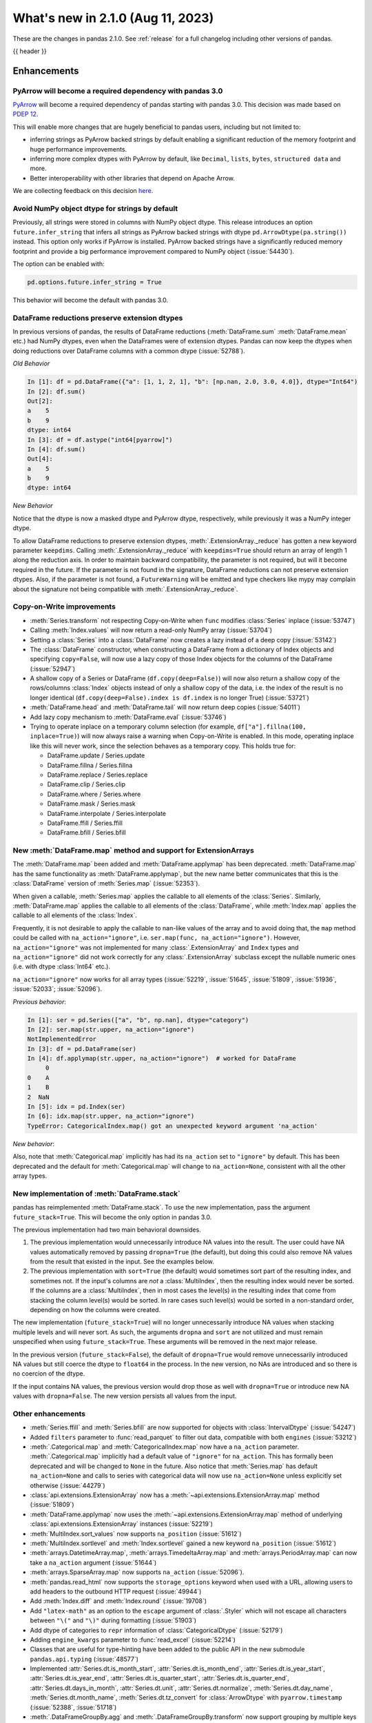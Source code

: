 .. _whatsnew_210:

What's new in 2.1.0 (Aug 11, 2023)
--------------------------------------

These are the changes in pandas 2.1.0. See :ref:`release` for a full changelog
including other versions of pandas.

{{ header }}

.. ---------------------------------------------------------------------------
.. _whatsnew_210.enhancements:

Enhancements
~~~~~~~~~~~~

.. _whatsnew_210.enhancements.pyarrow_dependency:

PyArrow will become a required dependency with pandas 3.0
^^^^^^^^^^^^^^^^^^^^^^^^^^^^^^^^^^^^^^^^^^^^^^^^^^^^^^^^^

`PyArrow <https://arrow.apache.org/docs/python/index.html>`_ will become a required
dependency of pandas starting with pandas 3.0. This decision was made based on
`PDEP 12 <https://pandas.pydata.org/pdeps/0010-required-pyarrow-dependency.html>`_.

This will enable more changes that are hugely beneficial to pandas users, including
but not limited to:

- inferring strings as PyArrow backed strings by default enabling a significant
  reduction of the memory footprint and huge performance improvements.
- inferring more complex dtypes with PyArrow by default, like ``Decimal``, ``lists``,
  ``bytes``, ``structured data`` and more.
- Better interoperability with other libraries that depend on Apache Arrow.

We are collecting feedback on this decision `here <https://github.com/pandas-dev/pandas/issues/54466>`_.

.. _whatsnew_210.enhancements.infer_strings:

Avoid NumPy object dtype for strings by default
^^^^^^^^^^^^^^^^^^^^^^^^^^^^^^^^^^^^^^^^^^^^^^^

Previously, all strings were stored in columns with NumPy object dtype.
This release introduces an option ``future.infer_string`` that infers all
strings as PyArrow backed strings with dtype ``pd.ArrowDtype(pa.string())`` instead.
This option only works if PyArrow is installed. PyArrow backed strings have a
significantly reduced memory footprint and provide a big performance improvement
compared to NumPy object (:issue:`54430`).

The option can be enabled with:

.. code-block:: python

    pd.options.future.infer_string = True

This behavior will become the default with pandas 3.0.

.. _whatsnew_210.enhancements.reduction_extension_dtypes:

DataFrame reductions preserve extension dtypes
^^^^^^^^^^^^^^^^^^^^^^^^^^^^^^^^^^^^^^^^^^^^^^

In previous versions of pandas, the results of DataFrame reductions
(:meth:`DataFrame.sum` :meth:`DataFrame.mean` etc.) had NumPy dtypes, even when the DataFrames
were of extension dtypes. Pandas can now keep the dtypes when doing reductions over DataFrame
columns with a common dtype (:issue:`52788`).

*Old Behavior*

.. code-block:: ipython

    In [1]: df = pd.DataFrame({"a": [1, 1, 2, 1], "b": [np.nan, 2.0, 3.0, 4.0]}, dtype="Int64")
    In [2]: df.sum()
    Out[2]:
    a    5
    b    9
    dtype: int64
    In [3]: df = df.astype("int64[pyarrow]")
    In [4]: df.sum()
    Out[4]:
    a    5
    b    9
    dtype: int64

*New Behavior*

.. ipython:: python

    df = pd.DataFrame({"a": [1, 1, 2, 1], "b": [np.nan, 2.0, 3.0, 4.0]}, dtype="Int64")
    df.sum()
    df = df.astype("int64[pyarrow]")
    df.sum()

Notice that the dtype is now a masked dtype and PyArrow dtype, respectively, while previously it was a NumPy integer dtype.

To allow DataFrame reductions to preserve extension dtypes, :meth:`.ExtensionArray._reduce` has gotten a new keyword parameter ``keepdims``. Calling :meth:`.ExtensionArray._reduce` with ``keepdims=True`` should return an array of length 1 along the reduction axis. In order to maintain backward compatibility, the parameter is not required, but will it become required in the future. If the parameter is not found in the signature, DataFrame reductions can not preserve extension dtypes. Also, if the parameter is not found, a ``FutureWarning`` will be emitted and type checkers like mypy may complain about the signature not being compatible with :meth:`.ExtensionArray._reduce`.

.. _whatsnew_210.enhancements.cow:

Copy-on-Write improvements
^^^^^^^^^^^^^^^^^^^^^^^^^^

- :meth:`Series.transform` not respecting Copy-on-Write when ``func`` modifies :class:`Series` inplace (:issue:`53747`)
- Calling :meth:`Index.values` will now return a read-only NumPy array (:issue:`53704`)
- Setting a :class:`Series` into a :class:`DataFrame` now creates a lazy instead of a deep copy (:issue:`53142`)
- The :class:`DataFrame` constructor, when constructing a DataFrame from a dictionary
  of Index objects and specifying ``copy=False``, will now use a lazy copy
  of those Index objects for the columns of the DataFrame (:issue:`52947`)
- A shallow copy of a Series or DataFrame (``df.copy(deep=False)``) will now also return
  a shallow copy of the rows/columns :class:`Index` objects instead of only a shallow copy of
  the data, i.e. the index of the result is no longer identical
  (``df.copy(deep=False).index is df.index`` is no longer True) (:issue:`53721`)
- :meth:`DataFrame.head` and :meth:`DataFrame.tail` will now return deep copies (:issue:`54011`)
- Add lazy copy mechanism to :meth:`DataFrame.eval` (:issue:`53746`)

- Trying to operate inplace on a temporary column selection
  (for example, ``df["a"].fillna(100, inplace=True)``)
  will now always raise a warning when Copy-on-Write is enabled. In this mode,
  operating inplace like this will never work, since the selection behaves
  as a temporary copy. This holds true for:

  - DataFrame.update / Series.update
  - DataFrame.fillna / Series.fillna
  - DataFrame.replace / Series.replace
  - DataFrame.clip / Series.clip
  - DataFrame.where / Series.where
  - DataFrame.mask / Series.mask
  - DataFrame.interpolate / Series.interpolate
  - DataFrame.ffill / Series.ffill
  - DataFrame.bfill / Series.bfill

.. _whatsnew_210.enhancements.map_na_action:

New :meth:`DataFrame.map` method and support for ExtensionArrays
^^^^^^^^^^^^^^^^^^^^^^^^^^^^^^^^^^^^^^^^^^^^^^^^^^^^^^^^^^^^^^^^

The :meth:`DataFrame.map` been added and :meth:`DataFrame.applymap` has been deprecated. :meth:`DataFrame.map` has the same functionality as :meth:`DataFrame.applymap`, but the new name better communicates that this is the :class:`DataFrame` version of :meth:`Series.map` (:issue:`52353`).

When given a callable, :meth:`Series.map` applies the callable to all elements of the :class:`Series`.
Similarly, :meth:`DataFrame.map` applies the callable to all elements of the :class:`DataFrame`,
while :meth:`Index.map` applies the callable to all elements of the :class:`Index`.

Frequently, it is not desirable to apply the callable to nan-like values of the array and to avoid doing
that, the ``map`` method could be called with ``na_action="ignore"``, i.e. ``ser.map(func, na_action="ignore")``.
However, ``na_action="ignore"`` was not implemented for many :class:`.ExtensionArray` and ``Index`` types
and ``na_action="ignore"`` did not work correctly for any :class:`.ExtensionArray` subclass except the nullable numeric ones (i.e. with dtype :class:`Int64` etc.).

``na_action="ignore"`` now works for all array types (:issue:`52219`, :issue:`51645`, :issue:`51809`, :issue:`51936`, :issue:`52033`; :issue:`52096`).

*Previous behavior*:

.. code-block:: ipython

    In [1]: ser = pd.Series(["a", "b", np.nan], dtype="category")
    In [2]: ser.map(str.upper, na_action="ignore")
    NotImplementedError
    In [3]: df = pd.DataFrame(ser)
    In [4]: df.applymap(str.upper, na_action="ignore")  # worked for DataFrame
         0
    0    A
    1    B
    2  NaN
    In [5]: idx = pd.Index(ser)
    In [6]: idx.map(str.upper, na_action="ignore")
    TypeError: CategoricalIndex.map() got an unexpected keyword argument 'na_action'

*New behavior*:

.. ipython:: python

    ser = pd.Series(["a", "b", np.nan], dtype="category")
    ser.map(str.upper, na_action="ignore")
    df = pd.DataFrame(ser)
    df.map(str.upper, na_action="ignore")
    idx = pd.Index(ser)
    idx.map(str.upper, na_action="ignore")

Also, note that :meth:`Categorical.map` implicitly has had its ``na_action`` set to ``"ignore"`` by default.
This has been deprecated and the default for :meth:`Categorical.map` will change
to ``na_action=None``, consistent with all the other array types.

.. _whatsnew_210.enhancements.new_stack:

New implementation of :meth:`DataFrame.stack`
^^^^^^^^^^^^^^^^^^^^^^^^^^^^^^^^^^^^^^^^^^^^^

pandas has reimplemented :meth:`DataFrame.stack`. To use the new implementation, pass the argument ``future_stack=True``. This will become the only option in pandas 3.0.

The previous implementation had two main behavioral downsides.

1. The previous implementation would unnecessarily introduce NA values into the result. The user could have NA values automatically removed by passing ``dropna=True`` (the default), but doing this could also remove NA values from the result that existed in the input. See the examples below.
2. The previous implementation with ``sort=True`` (the default) would sometimes sort part of the resulting index, and sometimes not. If the input's columns are *not* a :class:`MultiIndex`, then the resulting index would never be sorted. If the columns are a :class:`MultiIndex`, then in most cases the level(s) in the resulting index that come from stacking the column level(s) would be sorted. In rare cases such level(s) would be sorted in a non-standard order, depending on how the columns were created.

The new implementation (``future_stack=True``) will no longer unnecessarily introduce NA values when stacking multiple levels and will never sort. As such, the arguments ``dropna`` and ``sort`` are not utilized and must remain unspecified when using ``future_stack=True``. These arguments will be removed in the next major release.

.. ipython:: python

    columns = pd.MultiIndex.from_tuples([("B", "d"), ("A", "c")])
    df = pd.DataFrame([[0, 2], [1, 3]], index=["z", "y"], columns=columns)
    df

In the previous version (``future_stack=False``), the default of ``dropna=True`` would remove unnecessarily introduced NA values but still coerce the dtype to ``float64`` in the process. In the new version, no NAs are introduced and so there is no coercion of the dtype.

.. ipython:: python
    :okwarning:

    df.stack([0, 1], future_stack=False, dropna=True)
    df.stack([0, 1], future_stack=True)

If the input contains NA values, the previous version would drop those as well with ``dropna=True`` or introduce new NA values with ``dropna=False``. The new version persists all values from the input.

.. ipython:: python
    :okwarning:

    df = pd.DataFrame([[0, 2], [np.nan, np.nan]], columns=columns)
    df
    df.stack([0, 1], future_stack=False, dropna=True)
    df.stack([0, 1], future_stack=False, dropna=False)
    df.stack([0, 1], future_stack=True)

.. _whatsnew_210.enhancements.other:

Other enhancements
^^^^^^^^^^^^^^^^^^
- :meth:`Series.ffill` and :meth:`Series.bfill` are now supported for objects with :class:`IntervalDtype` (:issue:`54247`)
- Added ``filters`` parameter to :func:`read_parquet` to filter out data, compatible with both ``engines`` (:issue:`53212`)
- :meth:`.Categorical.map` and :meth:`CategoricalIndex.map` now have a ``na_action`` parameter.
  :meth:`.Categorical.map` implicitly had a default value of ``"ignore"`` for ``na_action``. This has formally been deprecated and will be changed to ``None`` in the future.
  Also notice that :meth:`Series.map` has default ``na_action=None`` and calls to series with categorical data will now use ``na_action=None`` unless explicitly set otherwise (:issue:`44279`)
- :class:`api.extensions.ExtensionArray` now has a :meth:`~api.extensions.ExtensionArray.map` method (:issue:`51809`)
- :meth:`DataFrame.applymap` now uses the :meth:`~api.extensions.ExtensionArray.map` method of underlying :class:`api.extensions.ExtensionArray` instances (:issue:`52219`)
- :meth:`MultiIndex.sort_values` now supports ``na_position`` (:issue:`51612`)
- :meth:`MultiIndex.sortlevel` and :meth:`Index.sortlevel` gained a new keyword ``na_position`` (:issue:`51612`)
- :meth:`arrays.DatetimeArray.map`, :meth:`arrays.TimedeltaArray.map` and :meth:`arrays.PeriodArray.map` can now take a ``na_action`` argument (:issue:`51644`)
- :meth:`arrays.SparseArray.map` now supports ``na_action`` (:issue:`52096`).
- :meth:`pandas.read_html` now supports the ``storage_options`` keyword when used with a URL, allowing users to add headers to the outbound HTTP request (:issue:`49944`)
- Add :meth:`Index.diff` and :meth:`Index.round` (:issue:`19708`)
- Add ``"latex-math"`` as an option to the ``escape`` argument of :class:`.Styler` which will not escape all characters between ``"\("`` and ``"\)"`` during formatting (:issue:`51903`)
- Add dtype of categories to ``repr`` information of :class:`CategoricalDtype` (:issue:`52179`)
- Adding ``engine_kwargs`` parameter to :func:`read_excel` (:issue:`52214`)
- Classes that are useful for type-hinting have been added to the public API in the new submodule ``pandas.api.typing`` (:issue:`48577`)
- Implemented :attr:`Series.dt.is_month_start`, :attr:`Series.dt.is_month_end`, :attr:`Series.dt.is_year_start`, :attr:`Series.dt.is_year_end`, :attr:`Series.dt.is_quarter_start`, :attr:`Series.dt.is_quarter_end`, :attr:`Series.dt.days_in_month`, :attr:`Series.dt.unit`, :attr:`Series.dt.normalize`, :meth:`Series.dt.day_name`, :meth:`Series.dt.month_name`, :meth:`Series.dt.tz_convert` for :class:`ArrowDtype` with ``pyarrow.timestamp`` (:issue:`52388`, :issue:`51718`)
- :meth:`.DataFrameGroupBy.agg` and :meth:`.DataFrameGroupBy.transform` now support grouping by multiple keys when the index is not a :class:`MultiIndex` for ``engine="numba"`` (:issue:`53486`)
- :meth:`.SeriesGroupBy.agg` and :meth:`.DataFrameGroupBy.agg` now support passing in multiple functions for ``engine="numba"`` (:issue:`53486`)
- :meth:`.SeriesGroupBy.transform` and :meth:`.DataFrameGroupBy.transform` now support passing in a string as the function for ``engine="numba"`` (:issue:`53579`)
- :meth:`DataFrame.stack` gained the ``sort`` keyword to dictate whether the resulting :class:`MultiIndex` levels are sorted (:issue:`15105`)
- :meth:`DataFrame.unstack` gained the ``sort`` keyword to dictate whether the resulting :class:`MultiIndex` levels are sorted (:issue:`15105`)
- :meth:`Series.explode` now supports PyArrow-backed list types (:issue:`53602`)
- :meth:`Series.str.join` now supports ``ArrowDtype(pa.string())`` (:issue:`53646`)
- Add ``validate`` parameter to :meth:`Categorical.from_codes` (:issue:`50975`)
- Added :meth:`.ExtensionArray.interpolate` used by :meth:`Series.interpolate` and :meth:`DataFrame.interpolate` (:issue:`53659`)
- Added ``engine_kwargs`` parameter to :meth:`DataFrame.to_excel` (:issue:`53220`)
- Implemented :func:`api.interchange.from_dataframe` for :class:`DatetimeTZDtype` (:issue:`54239`)
- Implemented ``__from_arrow__`` on :class:`DatetimeTZDtype` (:issue:`52201`)
- Implemented ``__pandas_priority__`` to allow custom types to take precedence over :class:`DataFrame`, :class:`Series`, :class:`Index`, or :class:`.ExtensionArray` for arithmetic operations, :ref:`see the developer guide <extending.pandas_priority>` (:issue:`48347`)
- Improve error message when having incompatible columns using :meth:`DataFrame.merge` (:issue:`51861`)
- Improve error message when setting :class:`DataFrame` with wrong number of columns through :meth:`DataFrame.isetitem` (:issue:`51701`)
- Improved error handling when using :meth:`DataFrame.to_json` with incompatible ``index`` and ``orient`` arguments (:issue:`52143`)
- Improved error message when creating a DataFrame with empty data (0 rows), no index and an incorrect number of columns (:issue:`52084`)
- Improved error message when providing an invalid ``index`` or ``offset`` argument to :class:`.VariableOffsetWindowIndexer` (:issue:`54379`)
- Let :meth:`DataFrame.to_feather` accept a non-default :class:`Index` and non-string column names (:issue:`51787`)
- Added a new parameter ``by_row`` to :meth:`Series.apply` and :meth:`DataFrame.apply`. When set to ``False`` the supplied callables will always operate on the whole Series or DataFrame (:issue:`53400`, :issue:`53601`).
- :meth:`DataFrame.shift` and :meth:`Series.shift` now allow shifting by multiple periods by supplying a list of periods (:issue:`44424`)
- Groupby aggregations with ``numba`` (such as :meth:`.DataFrameGroupBy.sum`) now can preserve the dtype of the input instead of casting to ``float64`` (:issue:`44952`)
- Improved error message when :meth:`.DataFrameGroupBy.agg` failed (:issue:`52930`)
- Many read/to_* functions, such as :meth:`DataFrame.to_pickle` and :func:`read_csv`, support forwarding compression arguments to ``lzma.LZMAFile`` (:issue:`52979`)
- Reductions :meth:`Series.argmax`, :meth:`Series.argmin`, :meth:`Series.idxmax`, :meth:`Series.idxmin`, :meth:`Index.argmax`, :meth:`Index.argmin`, :meth:`DataFrame.idxmax`, :meth:`DataFrame.idxmin` are now supported for object-dtype (:issue:`4279`, :issue:`18021`, :issue:`40685`, :issue:`43697`)
- :meth:`DataFrame.to_parquet` and :func:`read_parquet` will now write and read ``attrs`` respectively (:issue:`54346`)
- :meth:`Series.cummax`, :meth:`Series.cummin` and :meth:`Series.cumprod` are now supported for pyarrow dtypes with pyarrow version 13.0 and above (:issue:`52085`)
- Added support for the DataFrame Consortium Standard (:issue:`54383`)
- Performance improvement in :meth:`.DataFrameGroupBy.quantile` and :meth:`.SeriesGroupBy.quantile` (:issue:`51722`)

.. ---------------------------------------------------------------------------
.. _whatsnew_210.api_breaking:

Backwards incompatible API changes
~~~~~~~~~~~~~~~~~~~~~~~~~~~~~~~~~~

.. _whatsnew_210.api_breaking.deps:

Increased minimum version for Python
^^^^^^^^^^^^^^^^^^^^^^^^^^^^^^^^^^^^

pandas 2.1.0 supports Python 3.9 and higher.

Increased minimum versions for dependencies
^^^^^^^^^^^^^^^^^^^^^^^^^^^^^^^^^^^^^^^^^^^
Some minimum supported versions of dependencies were updated.
If installed, we now require:

+----------------------+-----------------+----------+---------+
| Package              | Minimum Version | Required | Changed |
+======================+=================+==========+=========+
| numpy                | 1.22.4          |    X     |    X    |
+----------------------+-----------------+----------+---------+
| mypy (dev)           | 1.4.1           |          |    X    |
+----------------------+-----------------+----------+---------+
| beautifulsoup4       | 4.11.1          |          |    X    |
+----------------------+-----------------+----------+---------+
| bottleneck           | 1.3.4           |          |    X    |
+----------------------+-----------------+----------+---------+
| dataframe-api-compat | 0.1.7           |          |    X    |
+----------------------+-----------------+----------+---------+
| fastparquet          | 0.8.1           |          |    X    |
+----------------------+-----------------+----------+---------+
| fsspec               | 2022.05.0       |          |    X    |
+----------------------+-----------------+----------+---------+
| hypothesis           | 6.46.1          |          |    X    |
+----------------------+-----------------+----------+---------+
| gcsfs                | 2022.05.0       |          |    X    |
+----------------------+-----------------+----------+---------+
| jinja2               | 3.1.2           |          |    X    |
+----------------------+-----------------+----------+---------+
| lxml                 | 4.8.0           |          |    X    |
+----------------------+-----------------+----------+---------+
| numba                | 0.55.2          |          |    X    |
+----------------------+-----------------+----------+---------+
| numexpr              | 2.8.0           |          |    X    |
+----------------------+-----------------+----------+---------+
| openpyxl             | 3.0.10          |          |    X    |
+----------------------+-----------------+----------+---------+
| pandas-gbq           | 0.17.5          |          |    X    |
+----------------------+-----------------+----------+---------+
| psycopg2             | 2.9.3           |          |    X    |
+----------------------+-----------------+----------+---------+
| pyreadstat           | 1.1.5           |          |    X    |
+----------------------+-----------------+----------+---------+
| pyqt5                | 5.15.6          |          |    X    |
+----------------------+-----------------+----------+---------+
| pytables             | 3.7.0           |          |    X    |
+----------------------+-----------------+----------+---------+
| pytest               | 7.3.2           |          |    X    |
+----------------------+-----------------+----------+---------+
| python-snappy        | 0.6.1           |          |    X    |
+----------------------+-----------------+----------+---------+
| pyxlsb               | 1.0.9           |          |    X    |
+----------------------+-----------------+----------+---------+
| s3fs                 | 2022.05.0       |          |    X    |
+----------------------+-----------------+----------+---------+
| scipy                | 1.8.1           |          |    X    |
+----------------------+-----------------+----------+---------+
| sqlalchemy           | 1.4.36          |          |    X    |
+----------------------+-----------------+----------+---------+
| tabulate             | 0.8.10          |          |    X    |
+----------------------+-----------------+----------+---------+
| xarray               | 2022.03.0       |          |    X    |
+----------------------+-----------------+----------+---------+
| xlsxwriter           | 3.0.3           |          |    X    |
+----------------------+-----------------+----------+---------+
| zstandard            | 0.17.0          |          |    X    |
+----------------------+-----------------+----------+---------+

For `optional libraries <https://pandas.pydata.org/docs/getting_started/install.html>`_ the general recommendation is to use the latest version.

See :ref:`install.dependencies` and :ref:`install.optional_dependencies` for more.

.. _whatsnew_210.api_breaking.other:

Other API changes
^^^^^^^^^^^^^^^^^
- :class:`arrays.PandasArray` has been renamed :class:`.NumpyExtensionArray` and the attached dtype name changed from ``PandasDtype`` to ``NumpyEADtype``; importing ``PandasArray`` still works until the next major version (:issue:`53694`)

.. ---------------------------------------------------------------------------
.. _whatsnew_210.deprecations:

Deprecations
~~~~~~~~~~~~

Deprecated silent upcasting in setitem-like Series operations
^^^^^^^^^^^^^^^^^^^^^^^^^^^^^^^^^^^^^^^^^^^^^^^^^^^^^^^^^^^^^

PDEP-6: https://pandas.pydata.org/pdeps/0006-ban-upcasting.html

Setitem-like operations on Series (or DataFrame columns) which silently upcast the dtype are
deprecated and show a warning. Examples of affected operations are:

- ``ser.fillna('foo', inplace=True)``
- ``ser.where(ser.isna(), 'foo', inplace=True)``
- ``ser.iloc[indexer] = 'foo'``
- ``ser.loc[indexer] = 'foo'``
- ``df.iloc[indexer, 0] = 'foo'``
- ``df.loc[indexer, 'a'] = 'foo'``
- ``ser[indexer] = 'foo'``

where ``ser`` is a :class:`Series`, ``df`` is a :class:`DataFrame`, and ``indexer``
could be a slice, a mask, a single value, a list or array of values, or any other
allowed indexer.

In a future version, these will raise an error and you should cast to a common dtype first.

*Previous behavior*:

.. code-block:: ipython

  In [1]: ser = pd.Series([1, 2, 3])

  In [2]: ser
  Out[2]:
  0    1
  1    2
  2    3
  dtype: int64

  In [3]: ser[0] = 'not an int64'

  In [4]: ser
  Out[4]:
  0    not an int64
  1               2
  2               3
  dtype: object

*New behavior*:

.. code-block:: ipython

  In [1]: ser = pd.Series([1, 2, 3])

  In [2]: ser
  Out[2]:
  0    1
  1    2
  2    3
  dtype: int64

  In [3]: ser[0] = 'not an int64'
  FutureWarning:
    Setting an item of incompatible dtype is deprecated and will raise in a future error of pandas.
    Value 'not an int64' has dtype incompatible with int64, please explicitly cast to a compatible dtype first.

  In [4]: ser
  Out[4]:
  0    not an int64
  1               2
  2               3
  dtype: object

To retain the current behaviour, in the case above you could cast ``ser`` to ``object`` dtype first:

.. ipython:: python

  ser = pd.Series([1, 2, 3])
  ser = ser.astype('object')
  ser[0] = 'not an int64'
  ser

Depending on the use-case, it might be more appropriate to cast to a different dtype.
In the following, for example, we cast to ``float64``:

.. ipython:: python

  ser = pd.Series([1, 2, 3])
  ser = ser.astype('float64')
  ser[0] = 1.1
  ser

For further reading, please see https://pandas.pydata.org/pdeps/0006-ban-upcasting.html.

Deprecated parsing datetimes with mixed time zones
^^^^^^^^^^^^^^^^^^^^^^^^^^^^^^^^^^^^^^^^^^^^^^^^^^

Parsing datetimes with mixed time zones is deprecated and shows a warning unless user passes ``utc=True`` to :func:`to_datetime` (:issue:`50887`)

*Previous behavior*:

.. code-block:: ipython

  In [7]: data = ["2020-01-01 00:00:00+06:00", "2020-01-01 00:00:00+01:00"]

  In [8]:  pd.to_datetime(data, utc=False)
  Out[8]:
  Index([2020-01-01 00:00:00+06:00, 2020-01-01 00:00:00+01:00], dtype='object')

*New behavior*:

.. code-block:: ipython

  In [9]: pd.to_datetime(data, utc=False)
  FutureWarning:
    In a future version of pandas, parsing datetimes with mixed time zones will raise
    a warning unless `utc=True`. Please specify `utc=True` to opt in to the new behaviour
    and silence this warning. To create a `Series` with mixed offsets and `object` dtype,
    please use `apply` and `datetime.datetime.strptime`.
  Index([2020-01-01 00:00:00+06:00, 2020-01-01 00:00:00+01:00], dtype='object')

In order to silence this warning and avoid an error in a future version of pandas,
please specify ``utc=True``:

.. ipython:: python

    data = ["2020-01-01 00:00:00+06:00", "2020-01-01 00:00:00+01:00"]
    pd.to_datetime(data, utc=True)

To create a ``Series`` with mixed offsets and ``object`` dtype, please use ``apply``
and ``datetime.datetime.strptime``:

.. ipython:: python

    import datetime as dt

    data = ["2020-01-01 00:00:00+06:00", "2020-01-01 00:00:00+01:00"]
    pd.Series(data).apply(lambda x: dt.datetime.strptime(x, '%Y-%m-%d %H:%M:%S%z'))

Other Deprecations
^^^^^^^^^^^^^^^^^^
- Deprecated :attr:`.DataFrameGroupBy.dtypes`, check ``dtypes`` on the underlying object instead (:issue:`51045`)
- Deprecated :attr:`DataFrame._data` and :attr:`Series._data`, use public APIs instead (:issue:`33333`)
- Deprecated :func:`concat` behavior when any of the objects being concatenated have length 0; in the past the dtypes of empty objects were ignored when determining the resulting dtype, in a future version they will not (:issue:`39122`)
- Deprecated :meth:`.Categorical.to_list`, use ``obj.tolist()`` instead (:issue:`51254`)
- Deprecated :meth:`.DataFrameGroupBy.all` and :meth:`.DataFrameGroupBy.any` with datetime64 or :class:`PeriodDtype` values, matching the :class:`Series` and :class:`DataFrame` deprecations (:issue:`34479`)
- Deprecated ``axis=1`` in :meth:`DataFrame.ewm`, :meth:`DataFrame.rolling`, :meth:`DataFrame.expanding`, transpose before calling the method instead (:issue:`51778`)
- Deprecated ``axis=1`` in :meth:`DataFrame.groupby` and in :class:`Grouper` constructor, do ``frame.T.groupby(...)`` instead (:issue:`51203`)
- Deprecated ``broadcast_axis`` keyword in :meth:`Series.align` and :meth:`DataFrame.align`, upcast before calling ``align`` with ``left = DataFrame({col: left for col in right.columns}, index=right.index)`` (:issue:`51856`)
- Deprecated ``downcast`` keyword in :meth:`Index.fillna` (:issue:`53956`)
- Deprecated ``fill_method`` and ``limit`` keywords in :meth:`DataFrame.pct_change`, :meth:`Series.pct_change`, :meth:`.DataFrameGroupBy.pct_change`, and :meth:`.SeriesGroupBy.pct_change`, explicitly call e.g. :meth:`DataFrame.ffill` or :meth:`DataFrame.bfill` before calling ``pct_change`` instead (:issue:`53491`)
- Deprecated ``method``, ``limit``, and ``fill_axis`` keywords in :meth:`DataFrame.align` and :meth:`Series.align`, explicitly call :meth:`DataFrame.fillna` or :meth:`Series.fillna` on the alignment results instead (:issue:`51856`)
- Deprecated ``quantile`` keyword in :meth:`.Rolling.quantile` and :meth:`.Expanding.quantile`, renamed to ``q`` instead (:issue:`52550`)
- Deprecated accepting slices in :meth:`DataFrame.take`, call ``obj[slicer]`` or pass a sequence of integers instead (:issue:`51539`)
- Deprecated behavior of :meth:`DataFrame.idxmax`, :meth:`DataFrame.idxmin`, :meth:`Series.idxmax`, :meth:`Series.idxmin` in with all-NA entries or any-NA and ``skipna=False``; in a future version these will raise ``ValueError`` (:issue:`51276`)
- Deprecated explicit support for subclassing :class:`Index` (:issue:`45289`)
- Deprecated making functions given to :meth:`Series.agg` attempt to operate on each element in the :class:`Series` and only operate on the whole :class:`Series` if the elementwise operations failed. In the future, functions given to :meth:`Series.agg` will always operate on the whole :class:`Series` only. To keep the current behavior, use :meth:`Series.transform` instead (:issue:`53325`)
- Deprecated making the functions in a list of functions given to :meth:`DataFrame.agg` attempt to operate on each element in the :class:`DataFrame` and only operate on the columns of the :class:`DataFrame` if the elementwise operations failed. To keep the current behavior, use :meth:`DataFrame.transform` instead (:issue:`53325`)
- Deprecated passing a :class:`DataFrame` to :meth:`DataFrame.from_records`, use :meth:`DataFrame.set_index` or :meth:`DataFrame.drop` instead (:issue:`51353`)
- Deprecated silently dropping unrecognized timezones when parsing strings to datetimes (:issue:`18702`)
- Deprecated the ``axis`` keyword in :meth:`DataFrame.ewm`, :meth:`Series.ewm`, :meth:`DataFrame.rolling`, :meth:`Series.rolling`, :meth:`DataFrame.expanding`, :meth:`Series.expanding` (:issue:`51778`)
- Deprecated the ``axis`` keyword in :meth:`DataFrame.resample`, :meth:`Series.resample` (:issue:`51778`)
- Deprecated the ``downcast`` keyword in :meth:`Series.interpolate`, :meth:`DataFrame.interpolate`, :meth:`Series.fillna`, :meth:`DataFrame.fillna`, :meth:`Series.ffill`, :meth:`DataFrame.ffill`, :meth:`Series.bfill`, :meth:`DataFrame.bfill` (:issue:`40988`)
- Deprecated the behavior of :func:`concat` with both ``len(keys) != len(objs)``, in a future version this will raise instead of truncating to the shorter of the two sequences (:issue:`43485`)
- Deprecated the behavior of :meth:`Series.argsort` in the presence of NA values; in a future version these will be sorted at the end instead of giving -1 (:issue:`54219`)
- Deprecated the default of ``observed=False`` in :meth:`DataFrame.groupby` and :meth:`Series.groupby`; this will default to ``True`` in a future version (:issue:`43999`)
- Deprecating pinning ``group.name`` to each group in :meth:`.SeriesGroupBy.aggregate` aggregations; if your operation requires utilizing the groupby keys, iterate over the groupby object instead (:issue:`41090`)
- Deprecated the ``axis`` keyword in :meth:`.DataFrameGroupBy.idxmax`, :meth:`.DataFrameGroupBy.idxmin`, :meth:`.DataFrameGroupBy.fillna`, :meth:`.DataFrameGroupBy.take`, :meth:`.DataFrameGroupBy.skew`, :meth:`.DataFrameGroupBy.rank`, :meth:`.DataFrameGroupBy.cumprod`, :meth:`.DataFrameGroupBy.cumsum`, :meth:`.DataFrameGroupBy.cummax`, :meth:`.DataFrameGroupBy.cummin`, :meth:`.DataFrameGroupBy.pct_change`, :meth:`.DataFrameGroupBy.diff`, :meth:`.DataFrameGroupBy.shift`, and :meth:`.DataFrameGroupBy.corrwith`; for ``axis=1`` operate on the underlying :class:`DataFrame` instead (:issue:`50405`, :issue:`51046`)
- Deprecated :class:`.DataFrameGroupBy` with ``as_index=False`` not including groupings in the result when they are not columns of the DataFrame (:issue:`49519`)
- Deprecated :func:`is_categorical_dtype`, use ``isinstance(obj.dtype, pd.CategoricalDtype)`` instead (:issue:`52527`)
- Deprecated :func:`is_datetime64tz_dtype`, check ``isinstance(dtype, pd.DatetimeTZDtype)`` instead (:issue:`52607`)
- Deprecated :func:`is_int64_dtype`, check ``dtype == np.dtype(np.int64)`` instead (:issue:`52564`)
- Deprecated :func:`is_interval_dtype`, check ``isinstance(dtype, pd.IntervalDtype)`` instead (:issue:`52607`)
- Deprecated :func:`is_period_dtype`, check ``isinstance(dtype, pd.PeriodDtype)`` instead (:issue:`52642`)
- Deprecated :func:`is_sparse`, check ``isinstance(dtype, pd.SparseDtype)`` instead (:issue:`52642`)
- Deprecated :meth:`.Styler.applymap_index`. Use the new :meth:`.Styler.map_index` method instead (:issue:`52708`)
- Deprecated :meth:`.Styler.applymap`. Use the new :meth:`.Styler.map` method instead (:issue:`52708`)
- Deprecated :meth:`DataFrame.applymap`. Use the new :meth:`DataFrame.map` method instead (:issue:`52353`)
- Deprecated :meth:`DataFrame.swapaxes` and :meth:`Series.swapaxes`, use :meth:`DataFrame.transpose` or :meth:`Series.transpose` instead (:issue:`51946`)
- Deprecated ``freq`` parameter in :class:`.PeriodArray` constructor, pass ``dtype`` instead (:issue:`52462`)
- Deprecated allowing non-standard inputs in :func:`take`, pass either a ``numpy.ndarray``, :class:`.ExtensionArray`, :class:`Index`, or :class:`Series` (:issue:`52981`)
- Deprecated allowing non-standard sequences for :func:`isin`, :func:`value_counts`, :func:`unique`, :func:`factorize`, case to one of ``numpy.ndarray``, :class:`Index`, :class:`.ExtensionArray`, or :class:`Series` before calling (:issue:`52986`)
- Deprecated behavior of :class:`DataFrame` reductions ``sum``, ``prod``, ``std``, ``var``, ``sem`` with ``axis=None``, in a future version this will operate over both axes returning a scalar instead of behaving like ``axis=0``; note this also affects numpy functions e.g. ``np.sum(df)`` (:issue:`21597`)
- Deprecated behavior of :func:`concat` when :class:`DataFrame` has columns that are all-NA, in a future version these will not be discarded when determining the resulting dtype (:issue:`40893`)
- Deprecated behavior of :meth:`Series.dt.to_pydatetime`, in a future version this will return a :class:`Series` containing python ``datetime`` objects instead of an ``ndarray`` of datetimes; this matches the behavior of other :attr:`Series.dt` properties (:issue:`20306`)
- Deprecated logical operations (``|``, ``&``, ``^``) between pandas objects and dtype-less sequences (e.g. ``list``, ``tuple``), wrap a sequence in a :class:`Series` or NumPy array before operating instead (:issue:`51521`)
- Deprecated making :meth:`Series.apply` return a :class:`DataFrame` when the passed-in callable returns a :class:`Series` object. In the future this will return a :class:`Series` whose values are themselves :class:`Series`. This pattern was very slow and it's recommended to use alternative methods to archive the same goal (:issue:`52116`)
- Deprecated parameter ``convert_type`` in :meth:`Series.apply` (:issue:`52140`)
- Deprecated passing a dictionary to :meth:`.SeriesGroupBy.agg`; pass a list of aggregations instead (:issue:`50684`)
- Deprecated the ``fastpath`` keyword in :class:`Categorical` constructor, use :meth:`Categorical.from_codes` instead (:issue:`20110`)
- Deprecated the behavior of :func:`is_bool_dtype` returning ``True`` for object-dtype :class:`Index` of bool objects (:issue:`52680`)
- Deprecated the methods :meth:`Series.bool` and :meth:`DataFrame.bool` (:issue:`51749`)
- Deprecated unused ``closed`` and ``normalize`` keywords in the :class:`DatetimeIndex` constructor (:issue:`52628`)
- Deprecated unused ``closed`` keyword in the :class:`TimedeltaIndex` constructor (:issue:`52628`)
- Deprecated logical operation between two non boolean :class:`Series` with different indexes always coercing the result to bool dtype. In a future version, this will maintain the return type of the inputs (:issue:`52500`, :issue:`52538`)
- Deprecated :class:`Period` and :class:`PeriodDtype` with ``BDay`` freq, use a :class:`DatetimeIndex` with ``BDay`` freq instead (:issue:`53446`)
- Deprecated :func:`value_counts`, use ``pd.Series(obj).value_counts()`` instead (:issue:`47862`)
- Deprecated :meth:`Series.first` and :meth:`DataFrame.first`; create a mask and filter using ``.loc`` instead (:issue:`45908`)
- Deprecated :meth:`Series.interpolate` and :meth:`DataFrame.interpolate` for object-dtype (:issue:`53631`)
- Deprecated :meth:`Series.last` and :meth:`DataFrame.last`; create a mask and filter using ``.loc`` instead (:issue:`53692`)
- Deprecated allowing arbitrary ``fill_value`` in :class:`SparseDtype`, in a future version the ``fill_value`` will need to be compatible with the ``dtype.subtype``, either a scalar that can be held by that subtype or ``NaN`` for integer or bool subtypes (:issue:`23124`)
- Deprecated allowing bool dtype in :meth:`.DataFrameGroupBy.quantile` and :meth:`.SeriesGroupBy.quantile`, consistent with the :meth:`Series.quantile` and :meth:`DataFrame.quantile` behavior (:issue:`51424`)
- Deprecated behavior of :func:`.testing.assert_series_equal` and :func:`.testing.assert_frame_equal` considering NA-like values (e.g. ``NaN`` vs ``None`` as equivalent) (:issue:`52081`)
- Deprecated bytes input to :func:`read_excel`. To read a file path, use a string or path-like object (:issue:`53767`)
- Deprecated constructing :class:`.SparseArray` from scalar data, pass a sequence instead (:issue:`53039`)
- Deprecated falling back to filling when ``value`` is not specified in :meth:`DataFrame.replace` and :meth:`Series.replace` with non-dict-like ``to_replace`` (:issue:`33302`)
- Deprecated literal json input to :func:`read_json`. Wrap literal json string input in ``io.StringIO`` instead (:issue:`53409`)
- Deprecated literal string input to :func:`read_xml`. Wrap literal string/bytes input in ``io.StringIO`` / ``io.BytesIO`` instead (:issue:`53767`)
- Deprecated literal string/bytes input to :func:`read_html`. Wrap literal string/bytes input in ``io.StringIO`` / ``io.BytesIO`` instead (:issue:`53767`)
- Deprecated option ``mode.use_inf_as_na``, convert inf entries to ``NaN`` before instead (:issue:`51684`)
- Deprecated parameter ``obj`` in :meth:`.DataFrameGroupBy.get_group` (:issue:`53545`)
- Deprecated positional indexing on :class:`Series` with :meth:`Series.__getitem__` and :meth:`Series.__setitem__`, in a future version ``ser[item]`` will *always* interpret ``item`` as a label, not a position (:issue:`50617`)
- Deprecated replacing builtin and NumPy functions in ``.agg``, ``.apply``, and ``.transform``; use the corresponding string alias (e.g. ``"sum"`` for ``sum`` or ``np.sum``) instead (:issue:`53425`)
- Deprecated strings ``T``, ``t``, ``L`` and ``l`` denoting units in :func:`to_timedelta` (:issue:`52536`)
- Deprecated the "method" and "limit" keywords in ``.ExtensionArray.fillna``, implement and use ``pad_or_backfill`` instead (:issue:`53621`)
- Deprecated the ``method`` and ``limit`` keywords in :meth:`DataFrame.replace` and :meth:`Series.replace` (:issue:`33302`)
- Deprecated the ``method`` and ``limit`` keywords on :meth:`Series.fillna`, :meth:`DataFrame.fillna`, :meth:`.SeriesGroupBy.fillna`, :meth:`.DataFrameGroupBy.fillna`, and :meth:`.Resampler.fillna`, use ``obj.bfill()`` or ``obj.ffill()`` instead (:issue:`53394`)
- Deprecated the behavior of :meth:`Series.__getitem__`, :meth:`Series.__setitem__`, :meth:`DataFrame.__getitem__`, :meth:`DataFrame.__setitem__` with an integer slice on objects with a floating-dtype index, in a future version this will be treated as *positional* indexing (:issue:`49612`)
- Deprecated the use of non-supported datetime64 and timedelta64 resolutions with :func:`pandas.array`. Supported resolutions are: "s", "ms", "us", "ns" resolutions (:issue:`53058`)
- Deprecated values ``"pad"``, ``"ffill"``, ``"bfill"``, ``"backfill"`` for :meth:`Series.interpolate` and :meth:`DataFrame.interpolate`, use ``obj.ffill()`` or ``obj.bfill()`` instead (:issue:`53581`)
- Deprecated the behavior of :meth:`Index.argmax`, :meth:`Index.argmin`, :meth:`Series.argmax`, :meth:`Series.argmin` with either all-NAs and ``skipna=True`` or any-NAs and ``skipna=False`` returning -1; in a future version this will raise ``ValueError`` (:issue:`33941`, :issue:`33942`)
- Deprecated allowing non-keyword arguments in :meth:`DataFrame.to_sql` except ``name`` (:issue:`54229`)

.. ---------------------------------------------------------------------------
.. _whatsnew_210.performance:

Performance improvements
~~~~~~~~~~~~~~~~~~~~~~~~
- Performance improvement in :func:`concat` with homogeneous ``np.float64`` or ``np.float32`` dtypes (:issue:`52685`)
- Performance improvement in :func:`factorize` for object columns not containing strings (:issue:`51921`)
- Performance improvement in :func:`read_orc` when reading a remote URI file path (:issue:`51609`)
- Performance improvement in :func:`read_parquet` and :meth:`DataFrame.to_parquet` when reading a remote file with ``engine="pyarrow"`` (:issue:`51609`)
- Performance improvement in :func:`read_parquet` on string columns when using ``use_nullable_dtypes=True`` (:issue:`47345`)
- Performance improvement in :meth:`DataFrame.clip` and :meth:`Series.clip` (:issue:`51472`)
- Performance improvement in :meth:`DataFrame.filter` when ``items`` is given (:issue:`52941`)
- Performance improvement in :meth:`DataFrame.first_valid_index` and :meth:`DataFrame.last_valid_index` for extension array dtypes (:issue:`51549`)
- Performance improvement in :meth:`DataFrame.where` when ``cond`` is backed by an extension dtype (:issue:`51574`)
- Performance improvement in :meth:`MultiIndex.set_levels` and :meth:`MultiIndex.set_codes` when ``verify_integrity=True`` (:issue:`51873`)
- Performance improvement in :meth:`MultiIndex.sortlevel` when ``ascending`` is a list (:issue:`51612`)
- Performance improvement in :meth:`Series.combine_first` (:issue:`51777`)
- Performance improvement in :meth:`~arrays.ArrowExtensionArray.fillna` when array does not contain nulls (:issue:`51635`)
- Performance improvement in :meth:`~arrays.ArrowExtensionArray.isna` when array has zero nulls or is all nulls (:issue:`51630`)
- Performance improvement when parsing strings to ``boolean[pyarrow]`` dtype (:issue:`51730`)
- Performance improvement when searching an :class:`Index` sliced from other indexes (:issue:`51738`)
- Performance improvement in :func:`concat` (:issue:`52291`, :issue:`52290`)
- :class:`Period`'s default formatter (``period_format``) is now significantly (~twice) faster. This improves performance of ``str(Period)``, ``repr(Period)``, and :meth:`.Period.strftime(fmt=None)`, as well as ``.PeriodArray.strftime(fmt=None)``, ``.PeriodIndex.strftime(fmt=None)`` and ``.PeriodIndex.format(fmt=None)``. ``to_csv`` operations involving :class:`.PeriodArray` or :class:`PeriodIndex` with default ``date_format`` are also significantly accelerated (:issue:`51459`)
- Performance improvement accessing :attr:`arrays.IntegerArrays.dtype` & :attr:`arrays.FloatingArray.dtype` (:issue:`52998`)
- Performance improvement for :class:`.DataFrameGroupBy`/:class:`.SeriesGroupBy` aggregations (e.g. :meth:`.DataFrameGroupBy.sum`) with ``engine="numba"`` (:issue:`53731`)
- Performance improvement in :class:`DataFrame` reductions with ``axis=1`` and extension dtypes (:issue:`54341`)
- Performance improvement in :class:`DataFrame` reductions with ``axis=None`` and extension dtypes (:issue:`54308`)
- Performance improvement in :class:`MultiIndex` and multi-column operations (e.g. :meth:`DataFrame.sort_values`, :meth:`DataFrame.groupby`, :meth:`Series.unstack`) when index/column values are already sorted (:issue:`53806`)
- Performance improvement in :class:`Series` reductions (:issue:`52341`)
- Performance improvement in :func:`concat` when ``axis=1`` and objects have different indexes (:issue:`52541`)
- Performance improvement in :func:`concat` when the concatenation axis is a :class:`MultiIndex` (:issue:`53574`)
- Performance improvement in :func:`merge` for PyArrow backed strings (:issue:`54443`)
- Performance improvement in :func:`read_csv` with ``engine="c"`` (:issue:`52632`)
- Performance improvement in :meth:`.ArrowExtensionArray.to_numpy` (:issue:`52525`)
- Performance improvement in :meth:`.DataFrameGroupBy.groups` (:issue:`53088`)
- Performance improvement in :meth:`DataFrame.astype` when ``dtype`` is an extension dtype (:issue:`54299`)
- Performance improvement in :meth:`DataFrame.isin` for extension dtypes (:issue:`53514`)
- Performance improvement in :meth:`DataFrame.loc` when selecting rows and columns (:issue:`53014`)
- Performance improvement in :meth:`DataFrame.transpose` when transposing a DataFrame with a single PyArrow dtype (:issue:`54224`)
- Performance improvement in :meth:`DataFrame.transpose` when transposing a DataFrame with a single masked dtype, e.g. :class:`Int64` (:issue:`52836`)
- Performance improvement in :meth:`Series.add` for PyArrow string and binary dtypes (:issue:`53150`)
- Performance improvement in :meth:`Series.corr` and :meth:`Series.cov` for extension dtypes (:issue:`52502`)
- Performance improvement in :meth:`Series.drop_duplicates` for ``ArrowDtype`` (:issue:`54667`).
- Performance improvement in :meth:`Series.ffill`, :meth:`Series.bfill`, :meth:`DataFrame.ffill`, :meth:`DataFrame.bfill` with PyArrow dtypes (:issue:`53950`)
- Performance improvement in :meth:`Series.str.get_dummies` for PyArrow-backed strings (:issue:`53655`)
- Performance improvement in :meth:`Series.str.get` for PyArrow-backed strings (:issue:`53152`)
- Performance improvement in :meth:`Series.str.split` with ``expand=True`` for PyArrow-backed strings (:issue:`53585`)
- Performance improvement in :meth:`Series.to_numpy` when dtype is a NumPy float dtype and ``na_value`` is ``np.nan`` (:issue:`52430`)
- Performance improvement in :meth:`~arrays.ArrowExtensionArray.astype` when converting from a PyArrow timestamp or duration dtype to NumPy (:issue:`53326`)
- Performance improvement in various :class:`MultiIndex` set and indexing operations (:issue:`53955`)
- Performance improvement when doing various reshaping operations on :class:`arrays.IntegerArray` & :class:`arrays.FloatingArray` by avoiding doing unnecessary validation (:issue:`53013`)
- Performance improvement when indexing with PyArrow timestamp and duration dtypes (:issue:`53368`)
- Performance improvement when passing an array to :meth:`RangeIndex.take`, :meth:`DataFrame.loc`, or :meth:`DataFrame.iloc` and the DataFrame is using a RangeIndex (:issue:`53387`)

.. ---------------------------------------------------------------------------
.. _whatsnew_210.bug_fixes:

Bug fixes
~~~~~~~~~

Categorical
^^^^^^^^^^^
- Bug in :meth:`CategoricalIndex.remove_categories` where ordered categories would not be maintained (:issue:`53935`).
- Bug in :meth:`Series.astype` with ``dtype="category"`` for nullable arrays with read-only null value masks (:issue:`53658`)
- Bug in :meth:`Series.map` , where the value of the ``na_action`` parameter was not used if the series held a :class:`Categorical` (:issue:`22527`).

Datetimelike
^^^^^^^^^^^^
- :meth:`DatetimeIndex.map` with ``na_action="ignore"`` now works as expected (:issue:`51644`)
- :meth:`DatetimeIndex.slice_indexer` now raises ``KeyError`` for non-monotonic indexes if either of the slice bounds is not in the index; this behaviour was previously deprecated but inconsistently handled (:issue:`53983`)
- Bug in :class:`DateOffset` which had inconsistent behavior when multiplying a :class:`DateOffset` object by a constant (:issue:`47953`)
- Bug in :func:`date_range` when ``freq`` was a :class:`DateOffset` with ``nanoseconds`` (:issue:`46877`)
- Bug in :func:`to_datetime` converting :class:`Series` or :class:`DataFrame` containing :class:`arrays.ArrowExtensionArray` of PyArrow timestamps to numpy datetimes (:issue:`52545`)
- Bug in :meth:`.DatetimeArray.map` and :meth:`DatetimeIndex.map`, where the supplied callable operated array-wise instead of element-wise (:issue:`51977`)
- Bug in :meth:`DataFrame.to_sql` raising ``ValueError`` for PyArrow-backed date like dtypes (:issue:`53854`)
- Bug in :meth:`Timestamp.date`, :meth:`Timestamp.isocalendar`, :meth:`Timestamp.timetuple`, and :meth:`Timestamp.toordinal` were returning incorrect results for inputs outside those supported by the Python standard library's datetime module (:issue:`53668`)
- Bug in :meth:`Timestamp.round` with values close to the implementation bounds returning incorrect results instead of raising ``OutOfBoundsDatetime`` (:issue:`51494`)
- Bug in constructing a :class:`Series` or :class:`DataFrame` from a datetime or timedelta scalar always inferring nanosecond resolution instead of inferring from the input (:issue:`52212`)
- Bug in constructing a :class:`Timestamp` from a string representing a time without a date inferring an incorrect unit (:issue:`54097`)
- Bug in constructing a :class:`Timestamp` with ``ts_input=pd.NA`` raising ``TypeError`` (:issue:`45481`)
- Bug in parsing datetime strings with weekday but no day e.g. "2023 Sept Thu" incorrectly raising ``AttributeError`` instead of ``ValueError`` (:issue:`52659`)

Timedelta
^^^^^^^^^
- Bug in :class:`TimedeltaIndex` division or multiplication leading to ``.freq`` of "0 Days" instead of ``None`` (:issue:`51575`)
- Bug in :class:`Timedelta` with NumPy ``timedelta64`` objects not properly raising ``ValueError`` (:issue:`52806`)
- Bug in :func:`to_timedelta` converting :class:`Series` or :class:`DataFrame` containing :class:`ArrowDtype` of ``pyarrow.duration`` to NumPy ``timedelta64`` (:issue:`54298`)
- Bug in :meth:`Timedelta.__hash__`, raising an ``OutOfBoundsTimedelta`` on certain large values of second resolution (:issue:`54037`)
- Bug in :meth:`Timedelta.round` with values close to the implementation bounds returning incorrect results instead of raising ``OutOfBoundsTimedelta`` (:issue:`51494`)
- Bug in :meth:`TimedeltaIndex.map` with ``na_action="ignore"`` (:issue:`51644`)
- Bug in :meth:`arrays.TimedeltaArray.map` and :meth:`TimedeltaIndex.map`, where the supplied callable operated array-wise instead of element-wise (:issue:`51977`)

Timezones
^^^^^^^^^
- Bug in :func:`infer_freq` that raises ``TypeError`` for ``Series`` of timezone-aware timestamps (:issue:`52456`)
- Bug in :meth:`DatetimeTZDtype.base` that always returns a NumPy dtype with nanosecond resolution (:issue:`52705`)

Numeric
^^^^^^^
- Bug in :class:`RangeIndex` setting ``step`` incorrectly when being the subtrahend with minuend a numeric value (:issue:`53255`)
- Bug in :meth:`Series.corr` and :meth:`Series.cov` raising ``AttributeError`` for masked dtypes (:issue:`51422`)
- Bug when calling :meth:`Series.kurt` and :meth:`Series.skew` on NumPy data of all zero returning a Python type instead of a NumPy type (:issue:`53482`)
- Bug in :meth:`Series.mean`, :meth:`DataFrame.mean` with object-dtype values containing strings that can be converted to numbers (e.g. "2") returning incorrect numeric results; these now raise ``TypeError`` (:issue:`36703`, :issue:`44008`)
- Bug in :meth:`DataFrame.corrwith` raising ``NotImplementedError`` for PyArrow-backed dtypes (:issue:`52314`)
- Bug in :meth:`DataFrame.size` and :meth:`Series.size` returning 64-bit integer instead of a Python int (:issue:`52897`)
- Bug in :meth:`DateFrame.dot` returning ``object`` dtype for :class:`ArrowDtype` data (:issue:`53979`)
- Bug in :meth:`Series.any`, :meth:`Series.all`, :meth:`DataFrame.any`, and :meth:`DataFrame.all` had the default value of ``bool_only`` set to ``None`` instead of ``False``; this change should have no impact on users (:issue:`53258`)
- Bug in :meth:`Series.corr` and :meth:`Series.cov` raising ``AttributeError`` for masked dtypes (:issue:`51422`)
- Bug in :meth:`Series.median` and :meth:`DataFrame.median` with object-dtype values containing strings that can be converted to numbers (e.g. "2") returning incorrect numeric results; these now raise ``TypeError`` (:issue:`34671`)
- Bug in :meth:`Series.sum` converting dtype ``uint64`` to ``int64`` (:issue:`53401`)


Conversion
^^^^^^^^^^
- Bug in :func:`DataFrame.style.to_latex` and :func:`DataFrame.style.to_html` if the DataFrame contains integers with more digits than can be represented by floating point double precision (:issue:`52272`)
- Bug in :func:`array`  when given a ``datetime64`` or ``timedelta64`` dtype with unit of "s", "us", or "ms" returning :class:`.NumpyExtensionArray` instead of :class:`.DatetimeArray` or :class:`.TimedeltaArray` (:issue:`52859`)
- Bug in :func:`array`  when given an empty list and no dtype returning :class:`.NumpyExtensionArray` instead of :class:`.FloatingArray` (:issue:`54371`)
- Bug in :meth:`.ArrowDtype.numpy_dtype` returning nanosecond units for non-nanosecond ``pyarrow.timestamp`` and ``pyarrow.duration`` types (:issue:`51800`)
- Bug in :meth:`DataFrame.__repr__` incorrectly raising a ``TypeError`` when the dtype of a column is ``np.record`` (:issue:`48526`)
- Bug in :meth:`DataFrame.info` raising  ``ValueError`` when ``use_numba`` is set (:issue:`51922`)
- Bug in :meth:`DataFrame.insert` raising ``TypeError`` if ``loc`` is ``np.int64`` (:issue:`53193`)
- Bug in :meth:`HDFStore.select` loses precision of large int when stored and retrieved (:issue:`54186`)
- Bug in :meth:`Series.astype` not supporting ``object_`` (:issue:`54251`)

Strings
^^^^^^^
- Bug in :meth:`Series.str` that did not raise a  ``TypeError`` when iterated (:issue:`54173`)

Interval
^^^^^^^^
- :meth:`IntervalIndex.get_indexer` and :meth:`IntervalIndex.get_indexer_nonunique` raising if ``target`` is read-only array (:issue:`53703`)
- Bug in :class:`IntervalDtype` where the object could be kept alive when deleted (:issue:`54184`)
- Bug in :func:`interval_range` where a float ``step`` would produce incorrect intervals from floating point artifacts (:issue:`54477`)

Indexing
^^^^^^^^
- Bug in :meth:`DataFrame.__setitem__` losing dtype when setting a :class:`DataFrame` into duplicated columns (:issue:`53143`)
- Bug in :meth:`DataFrame.__setitem__` with a boolean mask and :meth:`DataFrame.putmask` with mixed non-numeric dtypes and a value other than ``NaN`` incorrectly raising ``TypeError`` (:issue:`53291`)
- Bug in :meth:`DataFrame.iloc` when using ``nan`` as the only element (:issue:`52234`)

Missing
^^^^^^^
- Bug in :meth:`DataFrame.interpolate` failing to fill across data when ``method`` is ``"pad"``, ``"ffill"``, ``"bfill"``, or ``"backfill"`` (:issue:`53898`)
- Bug in :meth:`DataFrame.interpolate` ignoring ``inplace`` when :class:`DataFrame` is empty (:issue:`53199`)
- Bug in :meth:`Series.idxmin`, :meth:`Series.idxmax`, :meth:`DataFrame.idxmin`, :meth:`DataFrame.idxmax` with a :class:`DatetimeIndex` index containing ``NaT`` incorrectly returning ``NaN`` instead of ``NaT`` (:issue:`43587`)
- Bug in :meth:`Series.interpolate` and :meth:`DataFrame.interpolate` failing to raise on invalid ``downcast`` keyword, which can be only ``None`` or ``"infer"`` (:issue:`53103`)
- Bug in :meth:`Series.interpolate` and :meth:`DataFrame.interpolate` with complex dtype incorrectly failing to fill ``NaN`` entries (:issue:`53635`)

MultiIndex
^^^^^^^^^^
- Bug in :meth:`MultiIndex.set_levels` not preserving dtypes for :class:`Categorical` (:issue:`52125`)
- Bug in displaying a :class:`MultiIndex` with a long element (:issue:`52960`)

I/O
^^^
- :meth:`DataFrame.to_orc` now raising ``ValueError`` when non-default :class:`Index` is given (:issue:`51828`)
- :meth:`DataFrame.to_sql` now raising ``ValueError`` when the name param is left empty while using SQLAlchemy to connect (:issue:`52675`)
- Bug in :func:`json_normalize` could not parse metadata fields list type (:issue:`37782`)
- Bug in :func:`read_csv` where it would error when ``parse_dates`` was set to a list or dictionary with ``engine="pyarrow"`` (:issue:`47961`)
- Bug in :func:`read_csv` with ``engine="pyarrow"`` raising when specifying a ``dtype`` with ``index_col`` (:issue:`53229`)
- Bug in :func:`read_hdf` not properly closing store after an ``IndexError`` is raised (:issue:`52781`)
- Bug in :func:`read_html` where style elements were read into DataFrames (:issue:`52197`)
- Bug in :func:`read_html` where tail texts were removed together with elements containing ``display:none`` style (:issue:`51629`)
- Bug in :func:`read_sql_table` raising an exception when reading a view (:issue:`52969`)
- Bug in :func:`read_sql` when reading multiple timezone aware columns with the same column name (:issue:`44421`)
- Bug in :func:`read_xml` stripping whitespace in string data (:issue:`53811`)
- Bug in :meth:`DataFrame.to_html` where ``colspace`` was incorrectly applied in case of multi index columns (:issue:`53885`)
- Bug in :meth:`DataFrame.to_html` where conversion for an empty :class:`DataFrame` with complex dtype raised a ``ValueError`` (:issue:`54167`)
- Bug in :meth:`DataFrame.to_json` where :class:`.DateTimeArray`/:class:`.DateTimeIndex` with non nanosecond precision could not be serialized correctly (:issue:`53686`)
- Bug when writing and reading empty Stata dta files where dtype information was lost (:issue:`46240`)
- Bug where ``bz2`` was treated as a hard requirement (:issue:`53857`)

Period
^^^^^^
- Bug in :class:`PeriodDtype` constructor failing to raise ``TypeError`` when no argument is passed or when ``None`` is passed (:issue:`27388`)
- Bug in :class:`PeriodDtype` constructor incorrectly returning the same ``normalize`` for different :class:`DateOffset` ``freq`` inputs (:issue:`24121`)
- Bug in :class:`PeriodDtype` constructor raising ``ValueError`` instead of ``TypeError`` when an invalid type is passed (:issue:`51790`)
- Bug in :class:`PeriodDtype` where the object could be kept alive when deleted (:issue:`54184`)
- Bug in :func:`read_csv` not processing empty strings as a null value, with ``engine="pyarrow"`` (:issue:`52087`)
- Bug in :func:`read_csv` returning ``object`` dtype columns instead of ``float64`` dtype columns with ``engine="pyarrow"`` for columns that are all null with ``engine="pyarrow"`` (:issue:`52087`)
- Bug in :meth:`Period.now` not accepting the ``freq`` parameter as a keyword argument (:issue:`53369`)
- Bug in :meth:`PeriodIndex.map` with ``na_action="ignore"`` (:issue:`51644`)
- Bug in :meth:`arrays.PeriodArray.map` and :meth:`PeriodIndex.map`, where the supplied callable operated array-wise instead of element-wise (:issue:`51977`)
- Bug in incorrectly allowing construction of :class:`Period` or :class:`PeriodDtype` with :class:`CustomBusinessDay` freq; use :class:`BusinessDay` instead (:issue:`52534`)

Plotting
^^^^^^^^
- Bug in :meth:`Series.plot` when invoked with ``color=None`` (:issue:`51953`)
- Fixed UserWarning in :meth:`DataFrame.plot.scatter` when invoked with ``c="b"`` (:issue:`53908`)

Groupby/resample/rolling
^^^^^^^^^^^^^^^^^^^^^^^^
- Bug in :meth:`.DataFrameGroupBy.idxmin`, :meth:`.SeriesGroupBy.idxmin`, :meth:`.DataFrameGroupBy.idxmax`, :meth:`.SeriesGroupBy.idxmax` returns wrong dtype when used on an empty DataFrameGroupBy or SeriesGroupBy (:issue:`51423`)
- Bug in :meth:`DataFrame.resample` and :meth:`Series.resample` in incorrectly allowing non-fixed ``freq`` when resampling on a :class:`TimedeltaIndex` (:issue:`51896`)
- Bug in :meth:`DataFrame.resample` and :meth:`Series.resample` losing time zone when resampling empty data (:issue:`53664`)
- Bug in :meth:`DataFrame.resample` and :meth:`Series.resample` where ``origin`` has no effect in resample when values are outside of axis  (:issue:`53662`)
- Bug in weighted rolling aggregations when specifying ``min_periods=0`` (:issue:`51449`)
- Bug in :meth:`DataFrame.groupby` and :meth:`Series.groupby` where, when the index of the
  grouped :class:`Series` or :class:`DataFrame` was a :class:`DatetimeIndex`, :class:`TimedeltaIndex`
  or :class:`PeriodIndex`, and the ``groupby`` method was given a function as its first argument,
  the function operated on the whole index rather than each element of the index (:issue:`51979`)
- Bug in :meth:`.DataFrameGroupBy.agg` with lists not respecting ``as_index=False`` (:issue:`52849`)
- Bug in :meth:`.DataFrameGroupBy.apply` causing an error to be raised when the input :class:`DataFrame` was subset as a :class:`DataFrame` after groupby (``[['a']]`` and not ``['a']``) and the given callable returned :class:`Series` that were not all indexed the same (:issue:`52444`)
- Bug in :meth:`.DataFrameGroupBy.apply` raising a ``TypeError`` when selecting multiple columns and providing a function that returns ``np.ndarray`` results (:issue:`18930`)
- Bug in :meth:`.DataFrameGroupBy.groups` and :meth:`.SeriesGroupBy.groups` with a datetime key in conjunction with another key produced an incorrect number of group keys (:issue:`51158`)
- Bug in :meth:`.DataFrameGroupBy.quantile` and :meth:`.SeriesGroupBy.quantile` may implicitly sort the result index with ``sort=False`` (:issue:`53009`)
- Bug in :meth:`.SeriesGroupBy.size` where the dtype would be ``np.int64`` for data with :class:`ArrowDtype` or masked dtypes (e.g. ``Int64``) (:issue:`53831`)
- Bug in :meth:`DataFrame.groupby` with column selection on the resulting groupby object not returning names as tuples when grouping by a list consisting of a single element (:issue:`53500`)
- Bug in :meth:`.DataFrameGroupBy.var` and :meth:`.SeriesGroupBy.var` failing to raise ``TypeError`` when called with datetime64, timedelta64 or :class:`PeriodDtype` values (:issue:`52128`, :issue:`53045`)
- Bug in :meth:`.DataFrameGroupBy.resample` with ``kind="period"`` raising ``AttributeError`` (:issue:`24103`)
- Bug in :meth:`.Resampler.ohlc` with empty object returning a :class:`Series` instead of empty :class:`DataFrame` (:issue:`42902`)
- Bug in :meth:`.SeriesGroupBy.count` and :meth:`.DataFrameGroupBy.count` where the dtype would be ``np.int64`` for data with :class:`ArrowDtype` or masked dtypes (e.g. ``Int64``) (:issue:`53831`)
- Bug in :meth:`.SeriesGroupBy.nth` and :meth:`.DataFrameGroupBy.nth` after performing column selection when using ``dropna="any"`` or ``dropna="all"`` would not subset columns (:issue:`53518`)
- Bug in :meth:`.SeriesGroupBy.nth` and :meth:`.DataFrameGroupBy.nth` raised after performing column selection when using ``dropna="any"`` or ``dropna="all"`` resulted in rows being dropped (:issue:`53518`)
- Bug in :meth:`.SeriesGroupBy.sum` and :meth:`.DataFrameGroupBy.sum` summing ``np.inf + np.inf`` and ``(-np.inf) + (-np.inf)`` to ``np.nan`` instead of ``np.inf`` and ``-np.inf`` respectively (:issue:`53606`)
- Bug in :meth:`Series.groupby` raising an error when grouped :class:`Series` has a :class:`DatetimeIndex` index and a :class:`Series` with a name that is a month is given to the ``by`` argument (:issue:`48509`)

Reshaping
^^^^^^^^^
- Bug in :func:`concat` coercing to ``object`` dtype when one column has ``pa.null()`` dtype (:issue:`53702`)
- Bug in :func:`crosstab` when ``dropna=False`` would not keep ``np.nan`` in the result (:issue:`10772`)
- Bug in :func:`melt` where the ``variable`` column would lose extension dtypes (:issue:`54297`)
- Bug in :func:`merge_asof` raising ``KeyError`` for extension dtypes (:issue:`52904`)
- Bug in :func:`merge_asof` raising ``ValueError`` for data backed by read-only ndarrays (:issue:`53513`)
- Bug in :func:`merge_asof` with ``left_index=True`` or ``right_index=True`` with mismatched index dtypes giving incorrect results in some cases instead of raising ``MergeError`` (:issue:`53870`)
- Bug in :meth:`DataFrame.agg` and :meth:`Series.agg` on non-unique columns would return incorrect type when dist-like argument passed in (:issue:`51099`)
- Bug in :meth:`DataFrame.combine_first` ignoring other's columns if ``other`` is empty (:issue:`53792`)
- Bug in :meth:`DataFrame.idxmin` and :meth:`DataFrame.idxmax`, where the axis dtype would be lost for empty frames (:issue:`53265`)
- Bug in :meth:`DataFrame.merge` not merging correctly when having ``MultiIndex`` with single level (:issue:`52331`)
- Bug in :meth:`DataFrame.stack` losing extension dtypes when columns is a :class:`MultiIndex` and frame contains mixed dtypes (:issue:`45740`)
- Bug in :meth:`DataFrame.stack` sorting columns lexicographically (:issue:`53786`)
- Bug in :meth:`DataFrame.transpose` inferring dtype for object column (:issue:`51546`)
- Bug in :meth:`Series.combine_first` converting ``int64`` dtype to ``float64`` and losing precision on very large integers (:issue:`51764`)
- Bug when joining empty :class:`DataFrame` objects, where the joined index would be a :class:`RangeIndex` instead of the joined index type (:issue:`52777`)

Sparse
^^^^^^
- Bug in :class:`SparseDtype` constructor failing to raise ``TypeError`` when given an incompatible ``dtype`` for its subtype, which must be a NumPy dtype (:issue:`53160`)
- Bug in :meth:`arrays.SparseArray.map` allowed the fill value to be included in the sparse values (:issue:`52095`)

ExtensionArray
^^^^^^^^^^^^^^
- Bug in :class:`.ArrowStringArray` constructor raises ``ValueError`` with dictionary types of strings (:issue:`54074`)
- Bug in :class:`DataFrame` constructor not copying :class:`Series` with extension dtype when given in dict (:issue:`53744`)
- Bug in :class:`~arrays.ArrowExtensionArray` converting pandas non-nanosecond temporal objects from non-zero values to zero values (:issue:`53171`)
- Bug in :meth:`Series.quantile` for PyArrow temporal types raising ``ArrowInvalid`` (:issue:`52678`)
- Bug in :meth:`Series.rank` returning wrong order for small values with ``Float64`` dtype (:issue:`52471`)
- Bug in :meth:`Series.unique` for boolean ``ArrowDtype`` with ``NA`` values (:issue:`54667`)
- Bug in :meth:`~arrays.ArrowExtensionArray.__iter__` and :meth:`~arrays.ArrowExtensionArray.__getitem__` returning python datetime and timedelta objects for non-nano dtypes (:issue:`53326`)
- Bug where the :class:`DataFrame` repr would not work when a column had an :class:`ArrowDtype` with a ``pyarrow.ExtensionDtype`` (:issue:`54063`)
- Bug where the ``__from_arrow__`` method of masked ExtensionDtypes (e.g. :class:`Float64Dtype`, :class:`BooleanDtype`) would not accept PyArrow arrays of type ``pyarrow.null()`` (:issue:`52223`)

Styler
^^^^^^
- Bug in :meth:`.Styler._copy` calling overridden methods in subclasses of :class:`.Styler` (:issue:`52728`)

Metadata
^^^^^^^^
- Fixed metadata propagation in :meth:`DataFrame.max`, :meth:`DataFrame.min`, :meth:`DataFrame.prod`, :meth:`DataFrame.mean`, :meth:`Series.mode`, :meth:`DataFrame.median`, :meth:`DataFrame.sem`, :meth:`DataFrame.skew`, :meth:`DataFrame.kurt` (:issue:`28283`)
- Fixed metadata propagation in :meth:`DataFrame.squeeze`, and :meth:`DataFrame.describe` (:issue:`28283`)
- Fixed metadata propagation in :meth:`DataFrame.std` (:issue:`28283`)

Other
^^^^^
- Bug in :class:`.FloatingArray.__contains__` with ``NaN`` item incorrectly returning ``False`` when ``NaN`` values are present (:issue:`52840`)
- Bug in :class:`DataFrame` and :class:`Series` raising for data of complex dtype when ``NaN`` values are present (:issue:`53627`)
- Bug in :class:`DatetimeIndex` where ``repr`` of index passed with time does not print time is midnight and non-day based freq(:issue:`53470`)
- Bug in :func:`.testing.assert_frame_equal` and :func:`.testing.assert_series_equal` now throw assertion error for two unequal sets (:issue:`51727`)
- Bug in :func:`.testing.assert_frame_equal` checks category dtypes even when asked not to check index type (:issue:`52126`)
- Bug in :func:`api.interchange.from_dataframe` was not respecting ``allow_copy`` argument (:issue:`54322`)
- Bug in :func:`api.interchange.from_dataframe` was raising during interchanging from non-pandas tz-aware data containing null values (:issue:`54287`)
- Bug in :func:`api.interchange.from_dataframe` when converting an empty DataFrame object (:issue:`53155`)
- Bug in :func:`from_dummies` where the resulting :class:`Index` did not match the original :class:`Index` (:issue:`54300`)
- Bug in :func:`from_dummies` where the resulting data would always be ``object`` dtype instead of the dtype of the columns (:issue:`54300`)
- Bug in :meth:`.DataFrameGroupBy.first`, :meth:`.DataFrameGroupBy.last`, :meth:`.SeriesGroupBy.first`, and :meth:`.SeriesGroupBy.last` where an empty group would return ``np.nan`` instead of the corresponding :class:`.ExtensionArray` NA value (:issue:`39098`)
- Bug in :meth:`DataFrame.pivot_table` with casting the mean of ints back to an int (:issue:`16676`)
- Bug in :meth:`DataFrame.reindex` with a ``fill_value`` that should be inferred with a :class:`ExtensionDtype` incorrectly inferring ``object`` dtype (:issue:`52586`)
- Bug in :meth:`DataFrame.shift` and :meth:`Series.shift` and :meth:`.DataFrameGroupBy.shift` when passing both ``freq`` and ``fill_value`` silently ignoring ``fill_value`` instead of raising ``ValueError`` (:issue:`53832`)
- Bug in :meth:`DataFrame.shift` with ``axis=1`` on a :class:`DataFrame` with a single :class:`ExtensionDtype` column giving incorrect results (:issue:`53832`)
- Bug in :meth:`Index.sort_values` when a ``key`` is passed (:issue:`52764`)
- Bug in :meth:`Series.align`, :meth:`DataFrame.align`, :meth:`Series.reindex`, :meth:`DataFrame.reindex`, :meth:`Series.interpolate`, :meth:`DataFrame.interpolate`, incorrectly failing to raise with method="asfreq" (:issue:`53620`)
- Bug in :meth:`Series.argsort` failing to raise when an invalid ``axis`` is passed (:issue:`54257`)
- Bug in :meth:`Series.map` when giving a callable to an empty series, the returned series had ``object`` dtype. It now keeps the original dtype (:issue:`52384`)
- Bug in :meth:`Series.memory_usage` when ``deep=True`` throw an error with Series of objects and the returned value is incorrect, as it does not take into account GC corrections (:issue:`51858`)
- Bug in :meth:`period_range` the default behavior when freq was not passed as an argument was incorrect(:issue:`53687`)
- Fixed incorrect ``__name__`` attribute of ``pandas._libs.json`` (:issue:`52898`)

.. ---------------------------------------------------------------------------
.. _whatsnew_210.contributors:

Contributors
~~~~~~~~~~~~
